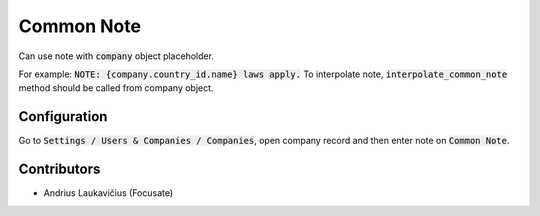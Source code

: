 Common Note
###########

Can use note with :code:`company` object placeholder.

For example: :code:`NOTE: {company.country_id.name} laws apply.` To interpolate note, :code:`interpolate_common_note` method should be called from company object.

Configuration
=============

Go to :code:`Settings / Users & Companies / Companies`, open company record and then enter note on :code:`Common Note`.

Contributors
============

* Andrius Laukavičius (Focusate)
